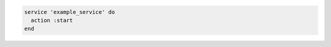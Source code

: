 .. This is an included how-to. 

.. To start a service when it is not running:

.. code-block:: ruby

   service 'example_service' do
     action :start
   end
